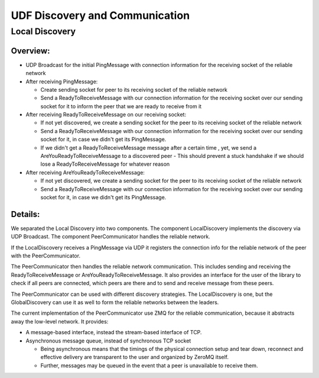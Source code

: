 UDF Discovery and Communication
===============================

===============
Local Discovery
===============

*********
Overview:
*********

- UDP Broadcast for the initial PingMessage with connection information for the receiving socket of the reliable network
- After receiving PingMessage:

  - Create sending socket for peer to its receiving socket of the reliable network
  - Send a ReadyToReceiveMessage with our connection information for the receiving socket
    over our sending socket for it to inform the peer that we are ready to receive from it

- After receiving ReadyToReceiveMessage on our receiving socket:

  - If not yet discovered, we create a sending socket for the peer to its receiving socket of the reliable network
  - Send a ReadyToReceiveMessage with our connection information for the receiving socket
    over our sending socket for it, in case we didn't get its PingMessage.
  - If we didn't get a ReadyToReceiveMessage message after a certain time , yet, we send a AreYouReadyToReceiveMessage to a discovered peer
    - This should prevent a stuck handshake if we should lose a ReadyToReceiveMessage for whatever reason

- After receiving AreYouReadyToReceiveMessage:

  - If not yet discovered, we create a sending socket for the peer to its receiving socket of the reliable network
  - Send a ReadyToReceiveMessage with our connection information for the receiving socket
    over our sending socket for it, in case we didn't get its PingMessage.

.. image:: udf_communication_overview.drawio.png

********
Details:
********

We separated the Local Discovery into two components. The component LocalDiscovery implements
the discovery via UDP Broadcast. The component PeerCommunicator handles the reliable network.

If the LocalDiscovery receives a PingMessage via UDP it registers the connection info for
the reliable network of the peer with the PeerCommunicator.

The PeerCommunicator then handles the reliable network communication.
This includes sending and receiving the ReadyToReceiveMessage or AreYouReadyToReceiveMessage.
It also provides an interface for the user of the library to check if all peers are connected, which peers are there
and to send and receive message from these peers.

The PeerCommunicator can be used with different discovery strategies.
The LocalDiscovery is one, but the GlobalDiscovery can use it as well to form the reliable networks between the leaders.

The current implementation of the PeerCommunicator use ZMQ for the reliable communication,
because it abstracts away the low-level network. It provides:

- A message-based interface, instead the stream-based interface of TCP.
- Asynchronous message queue, instead of synchronous TCP socket

  - Being asynchronous means that the timings of the physical connection setup and tear down,
    reconnect and effective delivery are transparent to the user and organized by ZeroMQ itself.
  - Further, messages may be queued in the event that a peer is unavailable to receive them.

.. image:: peer_communicator_state_machine.drawio.png
